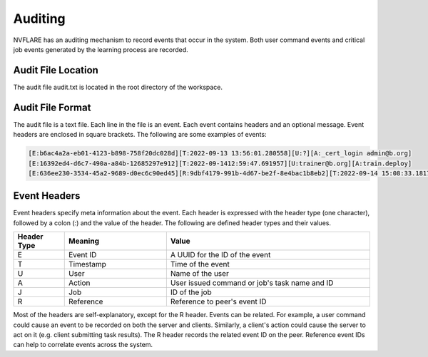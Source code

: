 .. _auditing:

Auditing
========
NVFLARE has an auditing mechanism to record events that occur in the system. Both user command events
and critical job events generated by the learning process are recorded.

Audit File Location
^^^^^^^^^^^^^^^^^^^^
The audit file audit.txt is located in the root directory of the workspace.

Audit File Format
^^^^^^^^^^^^^^^^^^
The audit file is a text file. Each line in the file is an event. Each event contains headers and an optional message.
Event headers are enclosed in square brackets. The following are some examples of events:

.. code-block::

    [E:b6ac4a2a-eb01-4123-b898-758f20dc028d][T:2022-09-13 13:56:01.280558][U:?][A:_cert_login admin@b.org]
    [E:16392ed4-d6c7-490a-a84b-12685297e912][T:2022-09-1412:59:47.691957][U:trainer@b.org][A:train.deploy]
    [E:636ee230-3534-45a2-9689-d0ec6c90ed45][R:9dbf4179-991b-4d67-be2f-8e4bac1b8eb2][T:2022-09-14 15:08:33.181712][J:c4886aa3-9547-4ba7-902e-eb5e52085bc2][A:train#39027d22-3c70-4438-9c6b-637c380b8669]received task from server

Event Headers
^^^^^^^^^^^^^^^^^^
Event headers specify meta information about the event. Each header is expressed with the header type (one character),
followed by a colon (:) and the value of the header. The following are defined header types and their values.

.. csv-table::
    :header: Header Type,Meaning,Value
    :widths: 5, 10, 20

    E,Event ID,A UUID for the ID of the event
    T,Timestamp,Time of the event
    U,User,Name of the user
    A,Action,User issued command or job's task name and ID
    J,Job,ID of the job
    R,Reference,Reference to peer's event ID

Most of the headers are self-explanatory, except for the R header. Events can be related. For example, a user command
could cause an event to be recorded on both the server and clients. Similarly, a client's action could cause the server
to act on it (e.g. client submitting task results). The R header records the related event ID on the peer. Reference
event IDs can help to correlate events across the system.
